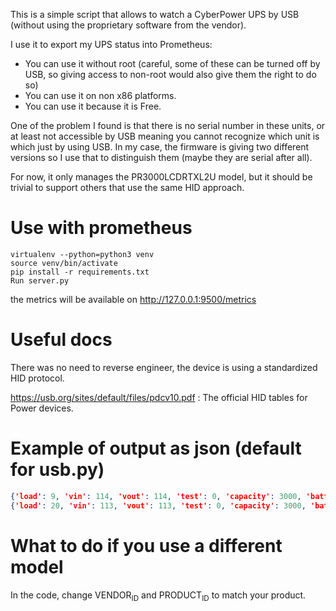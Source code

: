 This is a simple script that allows to watch a CyberPower UPS by USB (without using the proprietary software from the vendor).

I use it to export my UPS status into Prometheus:

[[./screenshot.png]]

- You can use it without root (careful, some of these can be turned off by USB, so giving access to non-root would also give them the right to do so)
- You can use it on non x86 platforms.
- You can use it because it is Free.

One of the problem I found is that there is no serial number in these units, or
at least not accessible by USB meaning you cannot recognize which unit is which
just by using USB. In my case, the firmware is giving two different versions so
I use that to distinguish them (maybe they are serial after all).

For now, it only manages the PR3000LCDRTXL2U model, but it should be trivial to
support others that use the same HID approach.

* Use with prometheus
#+BEGIN_SRC shell
virtualenv --python=python3 venv
source venv/bin/activate
pip install -r requirements.txt
Run server.py
#+END_SRC
the metrics will be available on http://127.0.0.1:9500/metrics

* Useful docs

There was no need to reverse engineer, the device is using a standardized HID protocol.

https://usb.org/sites/default/files/pdcv10.pdf : The official HID tables for Power devices.

* Example of output as json (default for usb.py)

#+BEGIN_SRC json
{'load': 9, 'vin': 114, 'vout': 114, 'test': 0, 'capacity': 3000, 'batterytype': 'PbAcid', 'manufacturer': 'CyberPower Systems', 'firmware': 'PTEEU2000XYZ', 'product': 'PR3000LCDRTXL2U     ', 'ac': True, 'charge': True, 'belowcap': False, 'full': True, 'overtimelimit': True, 'runtime': 58, 'battery': 100}
{'load': 20, 'vin': 113, 'vout': 113, 'test': 0, 'capacity': 3000, 'batterytype': 'PbAcid', 'manufacturer': 'CyberPower Systems', 'firmware': 'PTEEU2000ZYX', 'product': 'PR3000LCDRTXL2U     ', 'ac': True, 'charge': True, 'belowcap': False, 'full': True, 'overtimelimit': True, 'runtime': 19, 'battery': 100}
#+END_SRC 

* What to do if you use a different model

  In the code, change VENDOR_ID and PRODUCT_ID to match your product.

